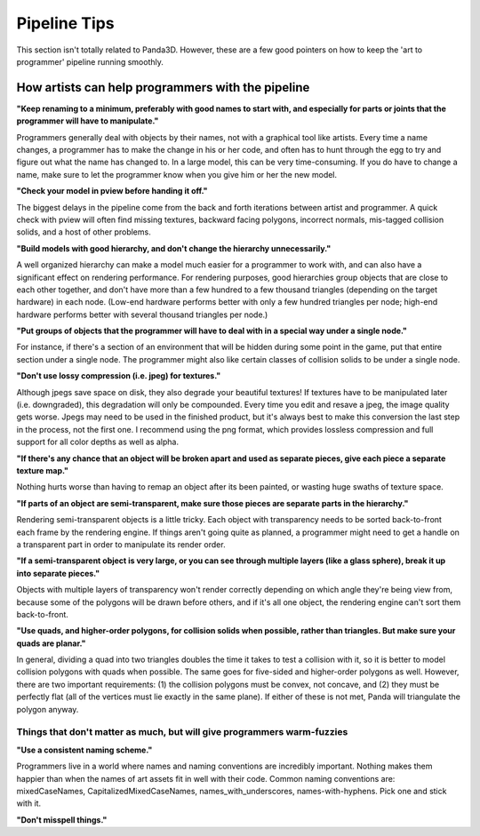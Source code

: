 .. _pipeline-tips:

Pipeline Tips
=============

This section isn't totally related to Panda3D. However, these are a few good
pointers on how to keep the 'art to programmer' pipeline running smoothly.

How artists can help programmers with the pipeline
--------------------------------------------------

**"Keep renaming to a minimum, preferably with good names to start with, and
especially for parts or joints that the programmer will have to manipulate."**

Programmers generally deal with objects by their names, not with a graphical
tool like artists. Every time a name changes, a programmer has to make the
change in his or her code, and often has to hunt through the egg to try and
figure out what the name has changed to. In a large model, this can be very
time-consuming. If you do have to change a name, make sure to let the
programmer know when you give him or her the new model.

**"Check your model in pview before handing it off."**

The biggest delays in the pipeline come from the back and forth iterations
between artist and programmer. A quick check with pview will often find
missing textures, backward facing polygons, incorrect normals, mis-tagged
collision solids, and a host of other problems.

**"Build models with good hierarchy, and don't change the hierarchy
unnecessarily."**

A well organized hierarchy can make a model much easier for a programmer to
work with, and can also have a significant effect on rendering performance.
For rendering purposes, good hierarchies group objects that are close to each
other together, and don't have more than a few hundred to a few thousand
triangles (depending on the target hardware) in each node. (Low-end hardware
performs better with only a few hundred triangles per node; high-end hardware
performs better with several thousand triangles per node.)

**"Put groups of objects that the programmer will have to deal with in a
special way under a single node."**

For instance, if there's a section of an environment that will be hidden
during some point in the game, put that entire section under a single node.
The programmer might also like certain classes of collision solids to be under
a single node.

**"Don't use lossy compression (i.e. jpeg) for textures."**

Although jpegs save space on disk, they also degrade your beautiful textures!
If textures have to be manipulated later (i.e. downgraded), this degradation
will only be compounded. Every time you edit and resave a jpeg, the image
quality gets worse. Jpegs may need to be used in the finished product, but
it's always best to make this conversion the last step in the process, not the
first one. I recommend using the png format, which provides lossless
compression and full support for all color depths as well as alpha.

**"If there's any chance that an object will be broken apart and used as
separate pieces, give each piece a separate texture map."**

Nothing hurts worse than having to remap an object after its been painted, or
wasting huge swaths of texture space.

**"If parts of an object are semi-transparent, make sure those pieces are
separate parts in the hierarchy."**

Rendering semi-transparent objects is a little tricky. Each object with
transparency needs to be sorted back-to-front each frame by the rendering
engine. If things aren't going quite as planned, a programmer might need to
get a handle on a transparent part in order to manipulate its render order.

**"If a semi-transparent object is very large, or you can see through multiple
layers (like a glass sphere), break it up into separate pieces."**

Objects with multiple layers of transparency won't render correctly depending
on which angle they're being view from, because some of the polygons will be
drawn before others, and if it's all one object, the rendering engine can't
sort them back-to-front.

**"Use quads, and higher-order polygons, for collision solids when possible,
rather than triangles. But make sure your quads are planar."**

In general, dividing a quad into two triangles doubles the time it takes to
test a collision with it, so it is better to model collision polygons with
quads when possible. The same goes for five-sided and higher-order polygons as
well. However, there are two important requirements: (1) the collision
polygons must be convex, not concave, and (2) they must be perfectly flat (all
of the vertices must lie exactly in the same plane). If either of these is not
met, Panda will triangulate the polygon anyway.

Things that don't matter as much, but will give programmers warm-fuzzies
~~~~~~~~~~~~~~~~~~~~~~~~~~~~~~~~~~~~~~~~~~~~~~~~~~~~~~~~~~~~~~~~~~~~~~~~

**"Use a consistent naming scheme."**

Programmers live in a world where names and naming conventions are incredibly
important. Nothing makes them happier than when the names of art assets fit in
well with their code. Common naming conventions are: mixedCaseNames,
CapitalizedMixedCaseNames, names_with_underscores, names-with-hyphens. Pick
one and stick with it.

**"Don't misspell things."**
